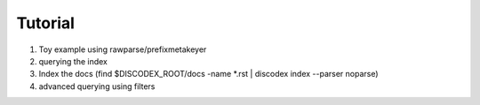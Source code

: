 Tutorial
========

#. Toy example using rawparse/prefixmetakeyer
#. querying the index
#. Index the docs (find $DISCODEX_ROOT/docs -name \*.rst | discodex index --parser noparse)
#. advanced querying using filters
